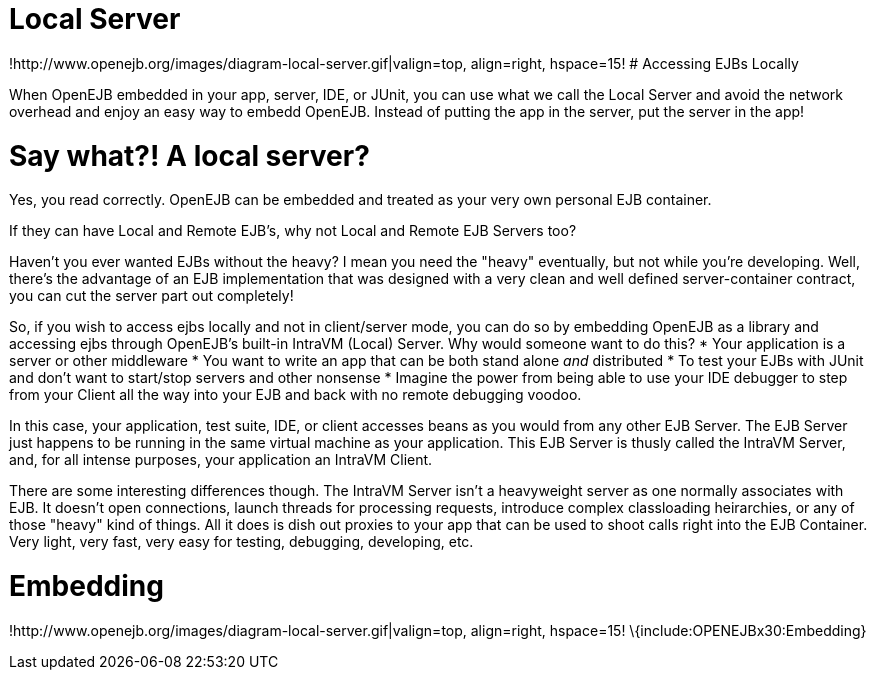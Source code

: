 = Local Server
:index-group: Unrevised
:jbake-date: 2018-12-05
:jbake-type: page
:jbake-status: published

!http://www.openejb.org/images/diagram-local-server.gif|valign=top,
align=right, hspace=15! # Accessing EJBs Locally

When OpenEJB embedded in your app, server, IDE, or JUnit, you can use
what we call the Local Server and avoid the network overhead and enjoy
an easy way to embedd OpenEJB. Instead of putting the app in the server,
put the server in the app!

= Say what?! A local server?

Yes, you read correctly. OpenEJB can be embedded and treated as your
very own personal EJB container.

If they can have Local and Remote EJB's, why not Local and Remote EJB
Servers too?

Haven't you ever wanted EJBs without the heavy? I mean you need the
"heavy" eventually, but not while you're developing. Well, there's the
advantage of an EJB implementation that was designed with a very clean
and well defined server-container contract, you can cut the server part
out completely!

So, if you wish to access ejbs locally and not in client/server mode,
you can do so by embedding OpenEJB as a library and accessing ejbs
through OpenEJB's built-in IntraVM (Local) Server. Why would someone
want to do this? * Your application is a server or other middleware *
You want to write an app that can be both stand alone _and_ distributed
* To test your EJBs with JUnit and don't want to start/stop servers and
other nonsense * Imagine the power from being able to use your IDE
debugger to step from your Client all the way into your EJB and back
with no remote debugging voodoo.

In this case, your application, test suite, IDE, or client accesses
beans as you would from any other EJB Server. The EJB Server just
happens to be running in the same virtual machine as your application.
This EJB Server is thusly called the IntraVM Server, and, for all
intense purposes, your application an IntraVM Client.

There are some interesting differences though. The IntraVM Server isn't
a heavyweight server as one normally associates with EJB. It doesn't
open connections, launch threads for processing requests, introduce
complex classloading heirarchies, or any of those "heavy" kind of
things. All it does is dish out proxies to your app that can be used to
shoot calls right into the EJB Container. Very light, very fast, very
easy for testing, debugging, developing, etc.

= Embedding

!http://www.openejb.org/images/diagram-local-server.gif|valign=top,
align=right, hspace=15! \{include:OPENEJBx30:Embedding}
